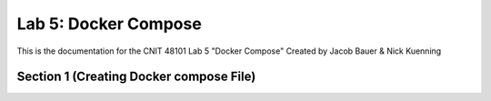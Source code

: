 
==========================================
Lab 5: Docker Compose
==========================================

This is the documentation for the CNIT 48101 Lab 5 "Docker Compose" Created by Jacob Bauer & Nick Kuenning


Section 1 (Creating Docker compose File)
####################################

